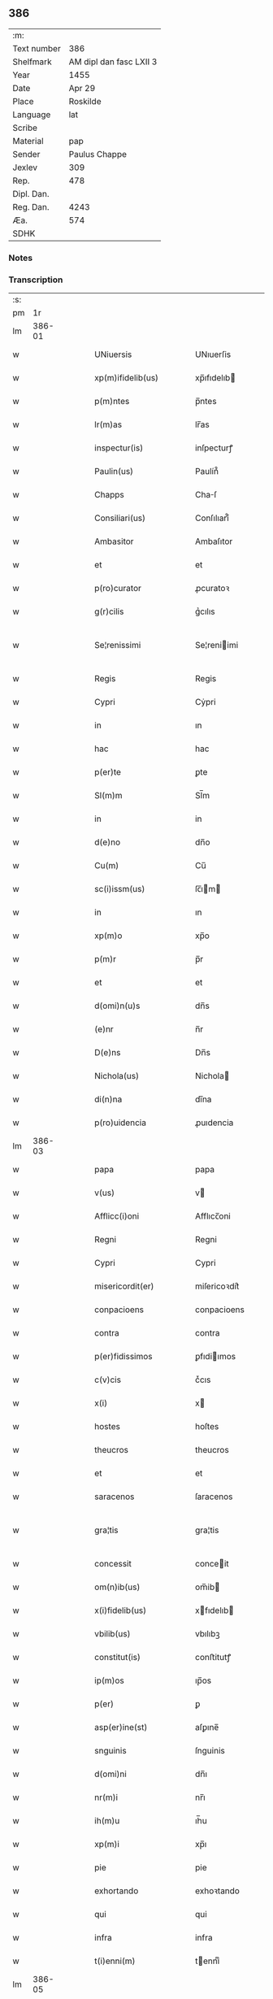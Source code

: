 ** 386
| :m:         |                         |
| Text number |                     386 |
| Shelfmark   | AM dipl dan fasc LXII 3 |
| Year        |                    1455 |
| Date        |                  Apr 29 |
| Place       |                Roskilde |
| Language    |                     lat |
| Scribe      |                         |
| Material    |                     pap |
| Sender      |           Paulus Chappe |
| Jexlev      |                     309 |
| Rep.        |                     478 |
| Dipl. Dan.  |                         |
| Reg. Dan.   |                    4243 |
| Æa.         |                     574 |
| SDHK        |                         |

*** Notes


*** Transcription
| :s: |        |   |   |   |   |                        |                    |   |   |   |   |     |   |   |   |               |
| pm  |     1r |   |   |   |   |                        |                    |   |   |   |   |     |   |   |   |               |
| lm  | 386-01 |   |   |   |   |                        |                    |   |   |   |   |     |   |   |   |               |
| w   |        |   |   |   |   | UNiuersis              | UNıuerſis          |   |   |   |   | lat |   |   |   |        386-01 |
| w   |        |   |   |   |   | xp(m)ifidelib(us)      | xp̅ıfıdelıb        |   |   |   |   | lat |   |   |   |        386-01 |
| w   |        |   |   |   |   | p(m)ntes               | p̅ntes              |   |   |   |   | lat |   |   |   |        386-01 |
| w   |        |   |   |   |   | lr(m)as                | lr̅as               |   |   |   |   | lat |   |   |   |        386-01 |
| w   |        |   |   |   |   | inspectur(is)          | inſpecturꝭ         |   |   |   |   | lat |   |   |   |        386-01 |
| w   |        |   |   |   |   | Paulin(us)             | Paulín᷒             |   |   |   |   | lat |   |   |   |        386-01 |
| w   |        |   |   |   |   | Chapps                 | Chaſ              |   |   |   |   | lat |   |   |   |        386-01 |
| w   |        |   |   |   |   | Consiliari(us)         | Conſılıarí᷒         |   |   |   |   | lat |   |   |   |        386-01 |
| w   |        |   |   |   |   | Ambasitor              | Ambaſıtor          |   |   |   |   | lat |   |   |   |        386-01 |
| w   |        |   |   |   |   | et                     | et                 |   |   |   |   | lat |   |   |   |        386-01 |
| w   |        |   |   |   |   | p(ro)curator           | ꝓcuratoꝛ           |   |   |   |   | lat |   |   |   |        386-01 |
| w   |        |   |   |   |   | g(r)cilis              | gᷣcılıs             |   |   |   |   | lat |   |   |   |        386-01 |
| w   |        |   |   |   |   | Se¦renissimi           | Se¦reniimi        |   |   |   |   | lat |   |   |   | 386-01—386-02 |
| w   |        |   |   |   |   | Regis                  | Regis              |   |   |   |   | lat |   |   |   |        386-02 |
| w   |        |   |   |   |   | Cypri                  | Cẏpri              |   |   |   |   | lat |   |   |   |        386-02 |
| w   |        |   |   |   |   | in                     | ın                 |   |   |   |   | lat |   |   |   |        386-02 |
| w   |        |   |   |   |   | hac                    | hac                |   |   |   |   | lat |   |   |   |        386-02 |
| w   |        |   |   |   |   | p(er)te                | ꝑte                |   |   |   |   | lat |   |   |   |        386-02 |
| w   |        |   |   |   |   | Sl(m)m                 | Sl̅m                |   |   |   |   | lat |   |   |   |        386-02 |
| w   |        |   |   |   |   | in                     | in                 |   |   |   |   | lat |   |   |   |        386-02 |
| w   |        |   |   |   |   | d(e)no                 | dn̅o                |   |   |   |   | lat |   |   |   |        386-02 |
| w   |        |   |   |   |   | Cu(m)                  | Cu̅                 |   |   |   |   | lat |   |   |   |        386-02 |
| w   |        |   |   |   |   | sc(i)issm(us)          | ſc̅ım             |   |   |   |   | lat |   |   |   |        386-02 |
| w   |        |   |   |   |   | in                     | ın                 |   |   |   |   | lat |   |   |   |        386-02 |
| w   |        |   |   |   |   | xp(m)o                 | xp̅o                |   |   |   |   | lat |   |   |   |        386-02 |
| w   |        |   |   |   |   | p(m)r                  | p̅r                 |   |   |   |   | lat |   |   |   |        386-02 |
| w   |        |   |   |   |   | et                     | et                 |   |   |   |   | lat |   |   |   |        386-02 |
| w   |        |   |   |   |   | d(omi)n(u)s            | dn̅s                |   |   |   |   | lat |   |   |   |        386-02 |
| w   |        |   |   |   |   | (e)nr                  | n̅r                 |   |   |   |   | lat |   |   |   |        386-02 |
| w   |        |   |   |   |   | D(e)ns                 | Dn̅s                |   |   |   |   | lat |   |   |   |        386-02 |
| w   |        |   |   |   |   | Nichola(us)            | Nichola           |   |   |   |   | lat |   |   |   |        386-02 |
| w   |        |   |   |   |   | di(n)na                | dı̅na               |   |   |   |   | lat |   |   |   |        386-02 |
| w   |        |   |   |   |   | p(ro)uidencia          | ꝓuıdencia          |   |   |   |   | lat |   |   |   |        386-02 |
| lm  | 386-03 |   |   |   |   |                        |                    |   |   |   |   |     |   |   |   |               |
| w   |        |   |   |   |   | papa                   | papa               |   |   |   |   | lat |   |   |   |        386-03 |
| w   |        |   |   |   |   | v(us)                  | v                 |   |   |   |   | lat |   |   |   |        386-03 |
| w   |        |   |   |   |   | Afflicc(i)oni          | Afflıcc̅oni         |   |   |   |   | lat |   |   |   |        386-03 |
| w   |        |   |   |   |   | Regni                  | Regni              |   |   |   |   | lat |   |   |   |        386-03 |
| w   |        |   |   |   |   | Cypri                  | Cypri              |   |   |   |   | lat |   |   |   |        386-03 |
| w   |        |   |   |   |   | misericordit(er)       | miſericoꝛdit͛       |   |   |   |   | lat |   |   |   |        386-03 |
| w   |        |   |   |   |   | conpacioens            | conpacioens        |   |   |   |   | lat |   |   |   |        386-03 |
| w   |        |   |   |   |   | contra                 | contra             |   |   |   |   | lat |   |   |   |        386-03 |
| w   |        |   |   |   |   | p(er)fidissimos        | ꝑfıdiımos         |   |   |   |   | lat |   |   |   |        386-03 |
| w   |        |   |   |   |   | c(v)cis                | cͮcıs               |   |   |   |   | lat |   |   |   |        386-03 |
| w   |        |   |   |   |   | x(i)                   | x                 |   |   |   |   | lat |   |   |   |        386-03 |
| w   |        |   |   |   |   | hostes                 | hoſtes             |   |   |   |   | lat |   |   |   |        386-03 |
| w   |        |   |   |   |   | theucros               | theucros           |   |   |   |   | lat |   |   |   |        386-03 |
| w   |        |   |   |   |   | et                     | et                 |   |   |   |   | lat |   |   |   |        386-03 |
| w   |        |   |   |   |   | saracenos              | ſaracenos          |   |   |   |   | lat |   |   |   |        386-03 |
| w   |        |   |   |   |   | gra¦tis                | gra¦tis            |   |   |   |   | lat |   |   |   | 386-03—386-04 |
| w   |        |   |   |   |   | concessit              | conceit           |   |   |   |   | lat |   |   |   |        386-04 |
| w   |        |   |   |   |   | om(n)ib(us)            | om̅ib              |   |   |   |   | lat |   |   |   |        386-04 |
| w   |        |   |   |   |   | x(i)fidelib(us)        | xfıdelıb         |   |   |   |   | lat |   |   |   |        386-04 |
| w   |        |   |   |   |   | vbilib(us)             | vbılıbꝫ            |   |   |   |   | lat |   |   |   |        386-04 |
| w   |        |   |   |   |   | constitut(is)          | conﬅitutꝭ          |   |   |   |   | lat |   |   |   |        386-04 |
| w   |        |   |   |   |   | ip(m)os                | ıp̅os               |   |   |   |   | lat |   |   |   |        386-04 |
| w   |        |   |   |   |   | p(er)                  | ꝑ                  |   |   |   |   | lat |   |   |   |        386-04 |
| w   |        |   |   |   |   | asp(er)ine(st)         | aſꝑıne̅             |   |   |   |   | lat |   |   |   |        386-04 |
| w   |        |   |   |   |   | snguinis               | ſnguinis           |   |   |   |   | lat |   |   |   |        386-04 |
| w   |        |   |   |   |   | d(omi)ni               | dn̅ı                |   |   |   |   | lat |   |   |   |        386-04 |
| w   |        |   |   |   |   | nr(m)i                 | nr̅ı                |   |   |   |   | lat |   |   |   |        386-04 |
| w   |        |   |   |   |   | ih(m)u                 | ıh̅u                |   |   |   |   | lat |   |   |   |        386-04 |
| w   |        |   |   |   |   | xp(m)i                 | xp̅ı                |   |   |   |   | lat |   |   |   |        386-04 |
| w   |        |   |   |   |   | pie                    | pie                |   |   |   |   | lat |   |   |   |        386-04 |
| w   |        |   |   |   |   | exhortando             | exhoꝛtando         |   |   |   |   | lat |   |   |   |        386-04 |
| w   |        |   |   |   |   | qui                    | qui                |   |   |   |   | lat |   |   |   |        386-04 |
| w   |        |   |   |   |   | infra                  | infra              |   |   |   |   | lat |   |   |   |        386-04 |
| w   |        |   |   |   |   | t(i)enni(m)            | tenniͫ             |   |   |   |   | lat |   |   |   |        386-04 |
| lm  | 386-05 |   |   |   |   |                        |                    |   |   |   |   |     |   |   |   |               |
| w   |        |   |   |   |   | a                      | a                  |   |   |   |   | lat |   |   |   |        386-05 |
| w   |        |   |   |   |   | p(i)ma                 | pma               |   |   |   |   | lat |   |   |   |        386-05 |
| w   |        |   |   |   |   | die                    | die                |   |   |   |   | lat |   |   |   |        386-05 |
| w   |        |   |   |   |   | Maii                   | Maii               |   |   |   |   | lat |   |   |   |        386-05 |
| w   |        |   |   |   |   | Anni                   | Anni               |   |   |   |   | lat |   |   |   |        386-05 |
| w   |        |   |   |   |   | d(omi)ni               | dn̅ı                |   |   |   |   | lat |   |   |   |        386-05 |
| w   |        |   |   |   |   | Mcccclij               | Mcccclij           |   |   |   |   | lat |   |   |   |        386-05 |
| w   |        |   |   |   |   | jncipie(st)du(m)       | jncipıe̅du̅          |   |   |   |   | lat |   |   |   |        386-05 |
| w   |        |   |   |   |   | p(ro)                  | ꝓ                  |   |   |   |   | lat |   |   |   |        386-05 |
| w   |        |   |   |   |   | defensione             | defenſıone         |   |   |   |   | lat |   |   |   |        386-05 |
| w   |        |   |   |   |   | catho(c)(e)            | cathoͨͤ              |   |   |   |   | lat |   |   |   |        386-05 |
| w   |        |   |   |   |   | fidi(n)                | fidı̅               |   |   |   |   | lat |   |   |   |        386-05 |
| w   |        |   |   |   |   | et                     | et                 |   |   |   |   | lat |   |   |   |        386-05 |
| w   |        |   |   |   |   | r(er)gni               | r͛gni               |   |   |   |   | lat |   |   |   |        386-05 |
| w   |        |   |   |   |   | p(m)dct(i)ide          | p̅d̅ıde             |   |   |   |   | lat |   |   |   |        386-05 |
| w   |        |   |   |   |   | facultatib(us)         | facultatib        |   |   |   |   | lat |   |   |   |        386-05 |
| w   |        |   |   |   |   | suis                   | ſuis               |   |   |   |   | lat |   |   |   |        386-05 |
| w   |        |   |   |   |   | magis                  | magis              |   |   |   |   | lat |   |   |   |        386-05 |
| w   |        |   |   |   |   | vel                    | vel                |   |   |   |   | lat |   |   |   |        386-05 |
| w   |        |   |   |   |   | min(us)                | min               |   |   |   |   | lat |   |   |   |        386-05 |
| lm  | 386-06 |   |   |   |   |                        |                    |   |   |   |   |     |   |   |   |               |
| w   |        |   |   |   |   | p(ro)ut                | ꝓut                |   |   |   |   | lat |   |   |   |        386-06 |
| w   |        |   |   |   |   | ip(m)or(um)            | ıp̅oꝝ               |   |   |   |   | lat |   |   |   |        386-06 |
| w   |        |   |   |   |   | videbi(r)              | vıdebıᷣ             |   |   |   |   | lat |   |   |   |        386-06 |
| w   |        |   |   |   |   | constienciis           | conﬅıenciis        |   |   |   |   | lat |   |   |   |        386-06 |
| w   |        |   |   |   |   | p(ro)curatorib(us)     | ꝓcuratorıb        |   |   |   |   | lat |   |   |   |        386-06 |
| w   |        |   |   |   |   | vel                    | vel                |   |   |   |   | lat |   |   |   |        386-06 |
| w   |        |   |   |   |   | nu(m)ciis              | nu̅ciis             |   |   |   |   | lat |   |   |   |        386-06 |
| w   |        |   |   |   |   | substitu              | ſubſtitu          |   |   |   |   | lat |   |   |   |        386-06 |
| w   |        |   |   |   |   | pie                    | pıe                |   |   |   |   | lat |   |   |   |        386-06 |
| w   |        |   |   |   |   | erogauerint            | erogauerint        |   |   |   |   | lat |   |   |   |        386-06 |
| w   |        |   |   |   |   | vt                     | vt                 |   |   |   |   | lat |   |   |   |        386-06 |
| w   |        |   |   |   |   | confessor(er)s         | confeor͛s          |   |   |   |   | lat |   |   |   |        386-06 |
| w   |        |   |   |   |   | ydonei                 | ydonei             |   |   |   |   | lat |   |   |   |        386-06 |
| w   |        |   |   |   |   | vel                    | vel                |   |   |   |   | lat |   |   |   |        386-06 |
| w   |        |   |   |   |   | secl(m)ar(er)s         | secl̅ar͛s            |   |   |   |   | lat |   |   |   |        386-06 |
| lm  | 386-07 |   |   |   |   |                        |                    |   |   |   |   |     |   |   |   |               |
| w   |        |   |   |   |   | vel                    | vel                |   |   |   |   | lat |   |   |   |        386-07 |
| w   |        |   |   |   |   | regl(m)ar(er)s         | regl̅ar͛s            |   |   |   |   | lat |   |   |   |        386-07 |
| w   |        |   |   |   |   | p(er)                  | ꝑ                  |   |   |   |   | lat |   |   |   |        386-07 |
| w   |        |   |   |   |   | ip(m)os                | ıp̅os               |   |   |   |   | lat |   |   |   |        386-07 |
| w   |        |   |   |   |   | eligendi               | elıgendi           |   |   |   |   | lat |   |   |   |        386-07 |
| w   |        |   |   |   |   | confessionib(us)       | confeıonib       |   |   |   |   | lat |   |   |   |        386-07 |
| w   |        |   |   |   |   | eor(um)                | eoꝝ                |   |   |   |   | lat |   |   |   |        386-07 |
| w   |        |   |   |   |   | audiis                 | audıis             |   |   |   |   | lat |   |   |   |        386-07 |
| w   |        |   |   |   |   | p(ro)                  | ꝓ                  |   |   |   |   | lat |   |   |   |        386-07 |
| w   |        |   |   |   |   | co(m)missis            | co̅miis            |   |   |   |   | lat |   |   |   |        386-07 |
| w   |        |   |   |   |   | e                     | e                 |   |   |   |   | lat |   |   |   |        386-07 |
| w   |        |   |   |   |   | sedi                   | sedi               |   |   |   |   | lat |   |   |   |        386-07 |
| w   |        |   |   |   |   | apl(m)ice              | apl̅ıce             |   |   |   |   | lat |   |   |   |        386-07 |
| w   |        |   |   |   |   | r(er)ẜuat(is)          | r͛ẜuatꝭ             |   |   |   |   | lat |   |   |   |        386-07 |
| w   |        |   |   |   |   | excessib(us)           | exceıb           |   |   |   |   | lat |   |   |   |        386-07 |
| w   |        |   |   |   |   | c(i)minib(us)          | cminib           |   |   |   |   | lat |   |   |   |        386-07 |
| w   |        |   |   |   |   | atq(ue)                | atqꝫ               |   |   |   |   | lat |   |   |   |        386-07 |
| w   |        |   |   |   |   | delictis               | delictis           |   |   |   |   | lat |   |   |   |        386-07 |
| lm  | 386-08 |   |   |   |   |                        |                    |   |   |   |   |     |   |   |   |               |
| w   |        |   |   |   |   | qua(m)tucu(m)q(ue)     | qua̅tucu̅qꝫ          |   |   |   |   | lat |   |   |   |        386-08 |
| w   |        |   |   |   |   | grau&inodots;b(us)     | grau&inodots;b    |   |   |   |   | lat |   |   |   |        386-08 |
| w   |        |   |   |   |   | p(ro)                  | ꝓ                  |   |   |   |   | lat |   |   |   |        386-08 |
| w   |        |   |   |   |   | vna                    | vna                |   |   |   |   | lat |   |   |   |        386-08 |
| w   |        |   |   |   |   | vice                   | vice               |   |   |   |   | lat |   |   |   |        386-08 |
| w   |        |   |   |   |   | tantu(m)               | tantu̅              |   |   |   |   | lat |   |   |   |        386-08 |
| w   |        |   |   |   |   | deb&indot;ta(m)        | deb&indot;ta̅       |   |   |   |   | lat |   |   |   |        386-08 |
| w   |        |   |   |   |   | absoluc(i)oem          | abſoluc̅oe         |   |   |   |   | lat |   |   |   |        386-08 |
| w   |        |   |   |   |   | i(n)pedire             | ı̅pedire            |   |   |   |   | lat |   |   |   |        386-08 |
| w   |        |   |   |   |   | et                     | et                 |   |   |   |   | lat |   |   |   |        386-08 |
| w   |        |   |   |   |   | pima(et)               | pımaꝫ              |   |   |   |   | lat |   |   |   |        386-08 |
| w   |        |   |   |   |   | salutar(er)(et)        | ſalutar͛ꝫ           |   |   |   |   | lat |   |   |   |        386-08 |
| w   |        |   |   |   |   | ini(n)unge&re;         | inı̅unge&re;        |   |   |   |   | lat |   |   |   |        386-08 |
| w   |        |   |   |   |   | necno(m)               | necno̅              |   |   |   |   | lat |   |   |   |        386-08 |
| w   |        |   |   |   |   | si                     | ſı                 |   |   |   |   | lat |   |   |   |        386-08 |
| w   |        |   |   |   |   | id                     | id                 |   |   |   |   | lat |   |   |   |        386-08 |
| w   |        |   |   |   |   | hu(m)ilit(er)          | hu̅ılıt͛             |   |   |   |   | lat |   |   |   |        386-08 |
| w   |        |   |   |   |   | pecieri(n)t            | pecierı̅t           |   |   |   |   | lat |   |   |   |        386-08 |
| lm  | 386-09 |   |   |   |   |                        |                    |   |   |   |   |     |   |   |   |               |
| w   |        |   |   |   |   | ipsos                  | ıpſos              |   |   |   |   | lat |   |   |   |        386-09 |
| w   |        |   |   |   |   | a quibuscu(m)q(ue)     | a quibuſcu̅qꝫ       |   |   |   |   | lat |   |   |   |        386-09 |
| w   |        |   |   |   |   | exco(m)icacionu(m)     | exco̅ıcacıonu̅       |   |   |   |   | lat |   |   |   |        386-09 |
| w   |        |   |   |   |   | suppensionu(m)         | ſuenſıonu̅         |   |   |   |   | lat |   |   |   |        386-09 |
| w   |        |   |   |   |   | et                     | et                 |   |   |   |   | lat |   |   |   |        386-09 |
| w   |        |   |   |   |   | int(er)dicti           | int͛dicti           |   |   |   |   | lat |   |   |   |        386-09 |
| w   |        |   |   |   |   | aliisq(ue)             | aliiſqꝫ            |   |   |   |   | lat |   |   |   |        386-09 |
| w   |        |   |   |   |   | sentenciis             | ſentenciis         |   |   |   |   | lat |   |   |   |        386-09 |
| w   |        |   |   |   |   | censur(is)             | cenſurꝭ            |   |   |   |   | lat |   |   |   |        386-09 |
| w   |        |   |   |   |   | (et)                   | ⁊                  |   |   |   |   | lat |   |   |   |        386-09 |
| w   |        |   |   |   |   | peni                   | penı               |   |   |   |   | lat |   |   |   |        386-09 |
| w   |        |   |   |   |   | ecc(i)iasticis         | ecc̅ıaﬅıcis         |   |   |   |   | lat |   |   |   |        386-09 |
| w   |        |   |   |   |   | a                      | a                  |   |   |   |   | lat |   |   |   |        386-09 |
| w   |        |   |   |   |   | iur(er)                | ıur͛                |   |   |   |   | lat |   |   |   |        386-09 |
| w   |        |   |   |   |   | vel                    | vel                |   |   |   |   | lat |   |   |   |        386-09 |
| w   |        |   |   |   |   | ab                     | ab                 |   |   |   |   | lat |   |   |   |        386-09 |
| w   |        |   |   |   |   | homi(sericordi)e       | homi̅e              |   |   |   |   | lat |   |   |   |        386-09 |
| lm  | 386-10 |   |   |   |   |                        |                    |   |   |   |   |     |   |   |   |               |
| w   |        |   |   |   |   | p(ro)mulgatis          | ꝓmǔlgatis          |   |   |   |   | lat |   |   |   |        386-10 |
| w   |        |   |   |   |   | quibus                 | quibuſ             |   |   |   |   | lat |   |   |   |        386-10 |
| w   |        |   |   |   |   | forsan                 | foꝛſa             |   |   |   |   | lat |   |   |   |        386-10 |
| w   |        |   |   |   |   | innodati               | innodati           |   |   |   |   | lat |   |   |   |        386-10 |
| w   |        |   |   |   |   | existu(m)t             | exiﬅu̅t             |   |   |   |   | lat |   |   |   |        386-10 |
| w   |        |   |   |   |   | absoluer(er)           | abſoluer͛           |   |   |   |   | lat |   |   |   |        386-10 |
| w   |        |   |   |   |   | iniu(m)cta             | iniu̅cta            |   |   |   |   | lat |   |   |   |        386-10 |
| w   |        |   |   |   |   | p(ro)                  | ꝓ                  |   |   |   |   | lat |   |   |   |        386-10 |
| w   |        |   |   |   |   | modo                   | modo               |   |   |   |   | lat |   |   |   |        386-10 |
| w   |        |   |   |   |   | culpe                  | culpe              |   |   |   |   | lat |   |   |   |        386-10 |
| w   |        |   |   |   |   | pu(m)ia                | pu̅ia               |   |   |   |   | lat |   |   |   |        386-10 |
| w   |        |   |   |   |   | salutar(i)             | ſalutar           |   |   |   |   | lat |   |   |   |        386-10 |
| w   |        |   |   |   |   | vel                    | vel                |   |   |   |   | lat |   |   |   |        386-10 |
| w   |        |   |   |   |   | aliis                  | aliis              |   |   |   |   | lat |   |   |   |        386-10 |
| w   |        |   |   |   |   | q(m)                   | q̅                  |   |   |   |   | lat |   |   |   |        386-10 |
| w   |        |   |   |   |   | de                     | de                 |   |   |   |   | lat |   |   |   |        386-10 |
| w   |        |   |   |   |   | iur(er)                | iur͛                |   |   |   |   | lat |   |   |   |        386-10 |
| w   |        |   |   |   |   | fuerint                | fuerint            |   |   |   |   | lat |   |   |   |        386-10 |
| lm  | 386-11 |   |   |   |   |                        |                    |   |   |   |   |     |   |   |   |               |
| w   |        |   |   |   |   | i(n)iu(m)genda         | ı̅iu̅genda           |   |   |   |   | lat |   |   |   |        386-11 |
| w   |        |   |   |   |   | ac                     | ac                 |   |   |   |   | lat |   |   |   |        386-11 |
| w   |        |   |   |   |   | eis                    | eis                |   |   |   |   | lat |   |   |   |        386-11 |
| w   |        |   |   |   |   | vere                   | vere               |   |   |   |   | lat |   |   |   |        386-11 |
| w   |        |   |   |   |   | penite(st)tib(us)      | penite̅tıb         |   |   |   |   | lat |   |   |   |        386-11 |
| w   |        |   |   |   |   | et                     | et                 |   |   |   |   | lat |   |   |   |        386-11 |
| w   |        |   |   |   |   | confessis              | confeis           |   |   |   |   | lat |   |   |   |        386-11 |
| w   |        |   |   |   |   | vel                    | vel                |   |   |   |   | lat |   |   |   |        386-11 |
| w   |        |   |   |   |   | si                     | ſı                 |   |   |   |   | lat |   |   |   |        386-11 |
| w   |        |   |   |   |   | forsan                 | foꝛſan             |   |   |   |   | lat |   |   |   |        386-11 |
| w   |        |   |   |   |   | pp(er)                 | ̲                  |   |   |   |   | lat |   |   |   |        386-11 |
| w   |        |   |   |   |   | amiissione(st)         | amiııone̅          |   |   |   |   | lat |   |   |   |        386-11 |
| w   |        |   |   |   |   | loquele                | loquele            |   |   |   |   | lat |   |   |   |        386-11 |
| w   |        |   |   |   |   | confier(i)             | confıer           |   |   |   |   | lat |   |   |   |        386-11 |
| w   |        |   |   |   |   | no(m)                  | no̅                 |   |   |   |   | lat |   |   |   |        386-11 |
| w   |        |   |   |   |   | poterint               | poterint           |   |   |   |   | lat |   |   |   |        386-11 |
| w   |        |   |   |   |   | !siugna¡               | !ſıǔgna¡           |   |   |   |   | lat |   |   |   |        386-11 |
| w   |        |   |   |   |   | co(m)t(i)cio¦nis       | co̅tcio¦nıs        |   |   |   |   | lat |   |   |   | 386-11—386-12 |
| w   |        |   |   |   |   | o(e)ndendo             | on̅dendo            |   |   |   |   | lat |   |   |   |        386-12 |
| w   |        |   |   |   |   | plenissima(m)          | pleniıma̅          |   |   |   |   | lat |   |   |   |        386-12 |
| w   |        |   |   |   |   | om(m)j                 | om̅ȷ                |   |   |   |   | lat |   |   |   |        386-12 |
| w   |        |   |   |   |   | pc(i)tor(um)           | pc̅toꝝ              |   |   |   |   | lat |   |   |   |        386-12 |
| w   |        |   |   |   |   | suor(um)               | ſuoꝝ               |   |   |   |   | lat |   |   |   |        386-12 |
| w   |        |   |   |   |   | de                     | de                 |   |   |   |   | lat |   |   |   |        386-12 |
| w   |        |   |   |   |   | quib(us)               | quib              |   |   |   |   | lat |   |   |   |        386-12 |
| w   |        |   |   |   |   | ore                    | ore                |   |   |   |   | lat |   |   |   |        386-12 |
| w   |        |   |   |   |   | confessi               | confei            |   |   |   |   | lat |   |   |   |        386-12 |
| w   |        |   |   |   |   | et                     | et                 |   |   |   |   | lat |   |   |   |        386-12 |
| w   |        |   |   |   |   | corde                  | coꝛde              |   |   |   |   | lat |   |   |   |        386-12 |
| w   |        |   |   |   |   | co(m)triti             | co̅triti            |   |   |   |   | lat |   |   |   |        386-12 |
| w   |        |   |   |   |   | fuerint                | fuerint            |   |   |   |   | lat |   |   |   |        386-12 |
| w   |        |   |   |   |   | indulgencia(m)         | indulgencıa̅        |   |   |   |   | lat |   |   |   |        386-12 |
| w   |        |   |   |   |   | at                     | at                 |   |   |   |   | lat |   |   |   |        386-12 |
| w   |        |   |   |   |   | plenaria(m)            | plenaria̅           |   |   |   |   | lat |   |   |   |        386-12 |
| w   |        |   |   |   |   | r(er)¦missine(st)      | r͛¦miıne̅           |   |   |   |   | lat |   |   |   | 386-12—386-13 |
| w   |        |   |   |   |   | semel                  | ſemel              |   |   |   |   | lat |   |   |   |        386-13 |
| w   |        |   |   |   |   | in                     | in                 |   |   |   |   | lat |   |   |   |        386-13 |
| w   |        |   |   |   |   | vita                   | vita               |   |   |   |   | lat |   |   |   |        386-13 |
| w   |        |   |   |   |   | et                     | et                 |   |   |   |   | lat |   |   |   |        386-13 |
| w   |        |   |   |   |   | semel                  | ſemel              |   |   |   |   | lat |   |   |   |        386-13 |
| w   |        |   |   |   |   | in                     | in                 |   |   |   |   | lat |   |   |   |        386-13 |
| w   |        |   |   |   |   | mortis                 | moꝛtis             |   |   |   |   | lat |   |   |   |        386-13 |
| w   |        |   |   |   |   | artil(m)o              | artıl̅o             |   |   |   |   | lat |   |   |   |        386-13 |
| w   |        |   |   |   |   | nr(m)inodot;s          | nr̅inodot;s         |   |   |   |   | lat |   |   |   |        386-13 |
| w   |        |   |   |   |   | au(c)to(ra)te          | auͨtoᷓte             |   |   |   |   | lat |   |   |   |        386-13 |
| w   |        |   |   |   |   | apl(m)ica              | apl̅ıca             |   |   |   |   | lat |   |   |   |        386-13 |
| w   |        |   |   |   |   | conceder(er)           | conceder͛           |   |   |   |   | lat |   |   |   |        386-13 |
| w   |        |   |   |   |   | valeant                | valeant            |   |   |   |   | lat |   |   |   |        386-13 |
| w   |        |   |   |   |   | sit&slongflig;ct(i)one | ſit&slongflig;̅one |   |   |   |   | lat |   |   |   |        386-13 |
| w   |        |   |   |   |   | p(ro)                  | ꝓ                  |   |   |   |   | lat |   |   |   |        386-13 |
| w   |        |   |   |   |   | eos                    | eos                |   |   |   |   | lat |   |   |   |        386-13 |
| w   |        |   |   |   |   | facta                  | facta              |   |   |   |   | lat |   |   |   |        386-13 |
| w   |        |   |   |   |   | si                     | ſı                 |   |   |   |   | lat |   |   |   |        386-13 |
| w   |        |   |   |   |   | sup(er)¦uixerint       | suꝑ¦ǔixerint       |   |   |   |   | lat |   |   |   | 386-13—386-14 |
| w   |        |   |   |   |   | aut                    | aut                |   |   |   |   | lat |   |   |   |        386-14 |
| w   |        |   |   |   |   | p(er)                  | ꝑ                  |   |   |   |   | lat |   |   |   |        386-14 |
| w   |        |   |   |   |   | eor(um)                | eoꝝ                |   |   |   |   | lat |   |   |   |        386-14 |
| w   |        |   |   |   |   | her(e)rdes             | herdes            |   |   |   |   | lat |   |   |   |        386-14 |
| w   |        |   |   |   |   | &slongi                | &slongı            |   |   |   |   | lat |   |   |   |        386-14 |
| w   |        |   |   |   |   | tu(m)c                 | tu̅c                |   |   |   |   | lat |   |   |   |        386-14 |
| w   |        |   |   |   |   | tra(m)sierint          | tra̅ſıerint         |   |   |   |   | lat |   |   |   |        386-14 |
| w   |        |   |   |   |   | Sic                    | Sic                |   |   |   |   | lat |   |   |   |        386-14 |
| w   |        |   |   |   |   | t(e)n                  | t̅                 |   |   |   |   | lat |   |   |   |        386-14 |
| w   |        |   |   |   |   | q(ue)                  | qꝫ                 |   |   |   |   | lat |   |   |   |        386-14 |
| w   |        |   |   |   |   | post                   | poﬅ                |   |   |   |   | lat |   |   |   |        386-14 |
| w   |        |   |   |   |   | indultu(m)             | indultu̅            |   |   |   |   | lat |   |   |   |        386-14 |
| w   |        |   |   |   |   | co(m)cessu(m)          | co̅ceu̅             |   |   |   |   | lat |   |   |   |        386-14 |
| w   |        |   |   |   |   | p(er)                  | ꝑ                  |   |   |   |   | lat |   |   |   |        386-14 |
| w   |        |   |   |   |   | vnu(m)                 | vnu̅                |   |   |   |   | lat |   |   |   |        386-14 |
| w   |        |   |   |   |   | a(m)nu(m)              | a̅nu̅                |   |   |   |   | lat |   |   |   |        386-14 |
| w   |        |   |   |   |   | singu(e)l              | ſingul̅             |   |   |   |   | lat |   |   |   |        386-14 |
| w   |        |   |   |   |   | sextis                 | ſextis             |   |   |   |   | lat |   |   |   |        386-14 |
| w   |        |   |   |   |   | feriis                 | feriis             |   |   |   |   | lat |   |   |   |        386-14 |
| w   |        |   |   |   |   | v(e)l                  | vl̅                 |   |   |   |   | lat |   |   |   |        386-14 |
| lm  | 386-15 |   |   |   |   |                        |                    |   |   |   |   |     |   |   |   |               |
| w   |        |   |   |   |   | quada(m)               | quada̅              |   |   |   |   | lat |   |   |   |        386-15 |
| w   |        |   |   |   |   | alia                   | alia               |   |   |   |   | lat |   |   |   |        386-15 |
| w   |        |   |   |   |   | die                    | die                |   |   |   |   | lat |   |   |   |        386-15 |
| w   |        |   |   |   |   | ieiune(st)t            | ieiune̅t            |   |   |   |   | lat |   |   |   |        386-15 |
| w   |        |   |   |   |   | legittimo              | legıttimo          |   |   |   |   | lat |   |   |   |        386-15 |
| w   |        |   |   |   |   | impedime(st)nto        | impedıme̅nto        |   |   |   |   | lat |   |   |   |        386-15 |
| w   |        |   |   |   |   | eccl(es)e              | eccl̅e              |   |   |   |   | lat |   |   |   |        386-15 |
| w   |        |   |   |   |   | p(m)cepto              | p̅cepto             |   |   |   |   | lat |   |   |   |        386-15 |
| w   |        |   |   |   |   | regulari               | regulari           |   |   |   |   | lat |   |   |   |        386-15 |
| w   |        |   |   |   |   | obẜuancia              | obẜǔancia          |   |   |   |   | lat |   |   |   |        386-15 |
| w   |        |   |   |   |   | pu(m)ia                | pu̅ia               |   |   |   |   | lat |   |   |   |        386-15 |
| w   |        |   |   |   |   | iniu(m)ta              | iniu̅ta             |   |   |   |   | lat |   |   |   |        386-15 |
| w   |        |   |   |   |   | voto                   | voto               |   |   |   |   | lat |   |   |   |        386-15 |
| w   |        |   |   |   |   | vel                    | vel                |   |   |   |   | lat |   |   |   |        386-15 |
| w   |        |   |   |   |   | aliis                  | aliis              |   |   |   |   | lat |   |   |   |        386-15 |
| w   |        |   |   |   |   | no(m)                  | no̅                 |   |   |   |   | lat |   |   |   |        386-15 |
| w   |        |   |   |   |   | ob¦statib(us)          | ob¦ﬅatıb᷒           |   |   |   |   | lat |   |   |   | 386-15—386-16 |
| w   |        |   |   |   |   | Et                     | Et                 |   |   |   |   | lat |   |   |   |        386-16 |
| w   |        |   |   |   |   | i&nodot;p(m)is         | i&nodot;p̅ıs        |   |   |   |   | lat |   |   |   |        386-16 |
| w   |        |   |   |   |   | impeditis              | impeditıs          |   |   |   |   | lat |   |   |   |        386-16 |
| w   |        |   |   |   |   | in                     | in                 |   |   |   |   | lat |   |   |   |        386-16 |
| w   |        |   |   |   |   | dct(i)o                | d̅o                |   |   |   |   | lat |   |   |   |        386-16 |
| w   |        |   |   |   |   | a(n)no                 | a̅no                |   |   |   |   | lat |   |   |   |        386-16 |
| w   |        |   |   |   |   | vel                    | vel                |   |   |   |   | lat |   |   |   |        386-16 |
| w   |        |   |   |   |   | ei(us)                 | ei᷒                 |   |   |   |   | lat |   |   |   |        386-16 |
| w   |        |   |   |   |   | p(er)te                | ꝑte                |   |   |   |   | lat |   |   |   |        386-16 |
| w   |        |   |   |   |   | a(n)no                 | a̅no                |   |   |   |   | lat |   |   |   |        386-16 |
| w   |        |   |   |   |   | seque(st)ti            | ſeque̅ti            |   |   |   |   | lat |   |   |   |        386-16 |
| w   |        |   |   |   |   | vel                    | vel                |   |   |   |   | lat |   |   |   |        386-16 |
| w   |        |   |   |   |   | ali(us)                | alı               |   |   |   |   | lat |   |   |   |        386-16 |
| w   |        |   |   |   |   | qu(m)a                 | qu̅a                |   |   |   |   | lat |   |   |   |        386-16 |
| w   |        |   |   |   |   | p(i)mu(m)              | pmu̅               |   |   |   |   | lat |   |   |   |        386-16 |
| w   |        |   |   |   |   | poterint               | poterint           |   |   |   |   | lat |   |   |   |        386-16 |
| w   |        |   |   |   |   | ieiunabu(m)t           | ieıǔnabu̅t          |   |   |   |   | lat |   |   |   |        386-16 |
| p   |        |   |   |   |   | /                      | /                  |   |   |   |   | lat |   |   |   |        386-16 |
| w   |        |   |   |   |   | et                     | et                 |   |   |   |   | lat |   |   |   |        386-16 |
| w   |        |   |   |   |   | si                     | ſı                 |   |   |   |   | lat |   |   |   |        386-16 |
| w   |        |   |   |   |   | in                     | in                 |   |   |   |   | lat |   |   |   |        386-16 |
| w   |        |   |   |   |   | aliq(o)                | alıqͦ               |   |   |   |   | lat |   |   |   |        386-16 |
| lm  | 386-17 |   |   |   |   |                        |                    |   |   |   |   |     |   |   |   |               |
| w   |        |   |   |   |   | annor(um)              | annoꝝ              |   |   |   |   | lat |   |   |   |        386-17 |
| w   |        |   |   |   |   | vel                    | vel                |   |   |   |   | lat |   |   |   |        386-17 |
| w   |        |   |   |   |   | eor(um)                | eoꝝ                |   |   |   |   | lat |   |   |   |        386-17 |
| w   |        |   |   |   |   | p(er)te                | ꝑte                |   |   |   |   | lat |   |   |   |        386-17 |
| w   |        |   |   |   |   | dct(i)m                | d̅m                |   |   |   |   | lat |   |   |   |        386-17 |
| w   |        |   |   |   |   | ieiuni(m)              | ieiuniͫ             |   |   |   |   | lat |   |   |   |        386-17 |
| w   |        |   |   |   |   | co(m)mode              | co̅mode             |   |   |   |   | lat |   |   |   |        386-17 |
| w   |        |   |   |   |   | adimplere              | adimplere          |   |   |   |   | lat |   |   |   |        386-17 |
| w   |        |   |   |   |   | nequ(i)uerint          | nequuerint        |   |   |   |   | lat |   |   |   |        386-17 |
| w   |        |   |   |   |   | confessor              | confeoꝛ           |   |   |   |   | lat |   |   |   |        386-17 |
| w   |        |   |   |   |   | ad                     | ad                 |   |   |   |   | lat |   |   |   |        386-17 |
| w   |        |   |   |   |   | id                     | id                 |   |   |   |   | lat |   |   |   |        386-17 |
| w   |        |   |   |   |   | elct(i)us              | el̅us              |   |   |   |   | lat |   |   |   |        386-17 |
| w   |        |   |   |   |   | in                     | in                 |   |   |   |   | lat |   |   |   |        386-17 |
| w   |        |   |   |   |   | alia                   | alia               |   |   |   |   | lat |   |   |   |        386-17 |
| w   |        |   |   |   |   | co(m)mutar(er)         | co̅mutar͛            |   |   |   |   | lat |   |   |   |        386-17 |
| w   |        |   |   |   |   | poterit                | poterit            |   |   |   |   | lat |   |   |   |        386-17 |
| lm  | 386-18 |   |   |   |   |                        |                    |   |   |   |   |     |   |   |   |               |
| w   |        |   |   |   |   | caritatis              | caritatis          |   |   |   |   | lat |   |   |   |        386-18 |
| w   |        |   |   |   |   | op(er)a                | oꝑa                |   |   |   |   | lat |   |   |   |        386-18 |
| w   |        |   |   |   |   | que                    | que                |   |   |   |   | lat |   |   |   |        386-18 |
| w   |        |   |   |   |   | ip(m)i                 | ıp̅ı                |   |   |   |   | lat |   |   |   |        386-18 |
| w   |        |   |   |   |   | facer(er)              | facer͛              |   |   |   |   | lat |   |   |   |        386-18 |
| w   |        |   |   |   |   | ecia(m)                | ecıa̅               |   |   |   |   | lat |   |   |   |        386-18 |
| w   |        |   |   |   |   | teneant(r)             | teneantᷣ            |   |   |   |   | lat |   |   |   |        386-18 |
| w   |        |   |   |   |   | Du(m)mo(o)             | Du̅moͦ               |   |   |   |   | lat |   |   |   |        386-18 |
| w   |        |   |   |   |   | t(e)n                  | t̅                 |   |   |   |   | lat |   |   |   |        386-18 |
| w   |        |   |   |   |   | ex                     | ex                 |   |   |   |   | lat |   |   |   |        386-18 |
| w   |        |   |   |   |   | confide(st)cia         | confıde̅cia         |   |   |   |   | lat |   |   |   |        386-18 |
| w   |        |   |   |   |   | remissio(m)is          | remiıo̅ıs          |   |   |   |   | lat |   |   |   |        386-18 |
| w   |        |   |   |   |   | h(us)mo(m)i            | hmo̅ı              |   |   |   |   | lat |   |   |   |        386-18 |
| w   |        |   |   |   |   | quod                   | quod               |   |   |   |   | lat |   |   |   |        386-18 |
| w   |        |   |   |   |   | ab&slongit             | ab&slongıt         |   |   |   |   | lat |   |   |   |        386-18 |
| w   |        |   |   |   |   | p(c)care               | pͨcare              |   |   |   |   | lat |   |   |   |        386-18 |
| w   |        |   |   |   |   | no(m)                  | no̅                 |   |   |   |   | lat |   |   |   |        386-18 |
| w   |        |   |   |   |   | p(er)su(m)ant          | p̲ſu̅ant             |   |   |   |   | lat |   |   |   |        386-18 |
| lm  | 386-19 |   |   |   |   |                        |                    |   |   |   |   |     |   |   |   |               |
| w   |        |   |   |   |   | Alioq(i)n              | Alıoqn            |   |   |   |   | lat |   |   |   |        386-19 |
| w   |        |   |   |   |   | dicta                  | dıa               |   |   |   |   | lat |   |   |   |        386-19 |
| w   |        |   |   |   |   | co(m)cessio            | co̅ceıo            |   |   |   |   | lat |   |   |   |        386-19 |
| w   |        |   |   |   |   | quo                    | quo                |   |   |   |   | lat |   |   |   |        386-19 |
| w   |        |   |   |   |   | ad                     | ad                 |   |   |   |   | lat |   |   |   |        386-19 |
| w   |        |   |   |   |   | plenaria(m)            | plenaria̅           |   |   |   |   | lat |   |   |   |        386-19 |
| w   |        |   |   |   |   | r(er)missione(st)      | r͛miıone̅           |   |   |   |   | lat |   |   |   |        386-19 |
| w   |        |   |   |   |   | in                     | in                 |   |   |   |   | lat |   |   |   |        386-19 |
| w   |        |   |   |   |   | mortus                 | mortus             |   |   |   |   | lat |   |   |   |        386-19 |
| w   |        |   |   |   |   | articl(m)o             | aꝛtıcl̅o            |   |   |   |   | lat |   |   |   |        386-19 |
| w   |        |   |   |   |   | et                     | et                 |   |   |   |   | lat |   |   |   |        386-19 |
| w   |        |   |   |   |   | r(er)missio            | r͛miıo             |   |   |   |   | lat |   |   |   |        386-19 |
| w   |        |   |   |   |   | quo                    | quo                |   |   |   |   | lat |   |   |   |        386-19 |
| w   |        |   |   |   |   | ad                     | ad                 |   |   |   |   | lat |   |   |   |        386-19 |
| w   |        |   |   |   |   | pct(i)a                | p̅a                |   |   |   |   | lat |   |   |   |        386-19 |
| w   |        |   |   |   |   | ex                     | ex                 |   |   |   |   | lat |   |   |   |        386-19 |
| w   |        |   |   |   |   | confide(st)cia         | confıde̅cia         |   |   |   |   | lat |   |   |   |        386-19 |
| w   |        |   |   |   |   | vt                     | vt                 |   |   |   |   | lat |   |   |   |        386-19 |
| w   |        |   |   |   |   | p(m)m(t)¦titur         | p̅mͭ¦titur           |   |   |   |   | lat |   |   |   | 386-19—386-20 |
| w   |        |   |   |   |   | co(m)missa             | co̅mia             |   |   |   |   | lat |   |   |   |        386-20 |
| w   |        |   |   |   |   | nulli(us)              | nullı             |   |   |   |   | lat |   |   |   |        386-20 |
| w   |        |   |   |   |   | sint                   | sınt               |   |   |   |   | lat |   |   |   |        386-20 |
| w   |        |   |   |   |   | robo&rcurl;            | robo&rcurl;        |   |   |   |   | lat |   |   |   |        386-20 |
| w   |        |   |   |   |   | vel                    | vel                |   |   |   |   | lat |   |   |   |        386-20 |
| w   |        |   |   |   |   | momenti                | momenti            |   |   |   |   | lat |   |   |   |        386-20 |
| w   |        |   |   |   |   | Et                     | Et                 |   |   |   |   | lat |   |   |   |        386-20 |
| w   |        |   |   |   |   | q(ue)                  | qꝫ                 |   |   |   |   | lat |   |   |   |        386-20 |
| w   |        |   |   |   |   | deuota                 | deuota             |   |   |   |   | lat |   |   |   |        386-20 |
| w   |        |   |   |   |   | soror(er)              | ſoror͛              |   |   |   |   | lat |   |   |   |        386-20 |
| w   |        |   |   |   |   | margareta              | margareta          |   |   |   |   | lat |   |   |   |        386-20 |
| w   |        |   |   |   |   | rwdzdoth(m)r           | rwdzdoth̅r          |   |   |   |   | lat |   |   |   |        386-20 |
| w   |        |   |   |   |   | abbatiss               | abbati            |   |   |   |   | lat |   |   |   |        386-20 |
| w   |        |   |   |   |   | cu(m)                  | cu̅                 |   |   |   |   | lat |   |   |   |        386-20 |
| w   |        |   |   |   |   | om(n)ibu(us)           | om̅ibu᷒              |   |   |   |   | lat |   |   |   |        386-20 |
| w   |        |   |   |   |   | deuotis                | deuotis            |   |   |   |   | lat |   |   |   |        386-20 |
| lm  | 386-21 |   |   |   |   |                        |                    |   |   |   |   |     |   |   |   |               |
| w   |        |   |   |   |   | sororib(us)            | ſororib           |   |   |   |   | lat |   |   |   |        386-21 |
| w   |        |   |   |   |   | suis                   | ſuis               |   |   |   |   | lat |   |   |   |        386-21 |
| w   |        |   |   |   |   | in                     | in                 |   |   |   |   | lat |   |   |   |        386-21 |
| w   |        |   |   |   |   | co(m)nuentu            | co̅nuentu           |   |   |   |   | lat |   |   |   |        386-21 |
| w   |        |   |   |   |   | st(i)e                 | ﬅ̅e                 |   |   |   |   | lat |   |   |   |        386-21 |
| w   |        |   |   |   |   | clare                  | clare              |   |   |   |   | lat |   |   |   |        386-21 |
| w   |        |   |   |   |   | iam                    | ıam                |   |   |   |   | lat |   |   |   |        386-21 |
| w   |        |   |   |   |   | existentib(us)         | exiﬅentıb         |   |   |   |   | lat |   |   |   |        386-21 |
| w   |        |   |   |   |   | Juxta                  | Juxta              |   |   |   |   | lat |   |   |   |        386-21 |
| w   |        |   |   |   |   | dictu(m)indulgtu(m)    | diu̅indulgtu̅       |   |   |   |   | lat |   |   |   |        386-21 |
| w   |        |   |   |   |   | de                     | de                 |   |   |   |   | lat |   |   |   |        386-21 |
| w   |        |   |   |   |   | facultatib(us)         | facultatıb        |   |   |   |   | lat |   |   |   |        386-21 |
| w   |        |   |   |   |   | suis                   | ſuis               |   |   |   |   | lat |   |   |   |        386-21 |
| w   |        |   |   |   |   | pie                    | pie                |   |   |   |   | lat |   |   |   |        386-21 |
| w   |        |   |   |   |   | erogaueru(m)t          | erogaueru̅t         |   |   |   |   | lat |   |   |   |        386-21 |
| w   |        |   |   |   |   | me¦rito                | me¦rito            |   |   |   |   | lat |   |   |   | 386-21—386-22 |
| w   |        |   |   |   |   | hui(us)mo(m)i          | huimo̅ı            |   |   |   |   | lat |   |   |   |        386-22 |
| w   |        |   |   |   |   | indulgenciis           | indulgencíís       |   |   |   |   | lat |   |   |   |        386-22 |
| w   |        |   |   |   |   | guder(er)              | guder͛              |   |   |   |   | lat |   |   |   |        386-22 |
| w   |        |   |   |   |   | debent                 | debent             |   |   |   |   | lat |   |   |   |        386-22 |
| w   |        |   |   |   |   | Jn                     | Jn                 |   |   |   |   | lat |   |   |   |        386-22 |
| w   |        |   |   |   |   | veritatis              | verıtatis          |   |   |   |   | lat |   |   |   |        386-22 |
| w   |        |   |   |   |   | testi(n)oni(m)         | teﬅi̅oniͫ            |   |   |   |   | lat |   |   |   |        386-22 |
| w   |        |   |   |   |   | sigillu(m)             | ſıgıllu̅            |   |   |   |   | lat |   |   |   |        386-22 |
| w   |        |   |   |   |   | ad                     | ad                 |   |   |   |   | lat |   |   |   |        386-22 |
| w   |        |   |   |   |   | hoc                    | hoc                |   |   |   |   | lat |   |   |   |        386-22 |
| w   |        |   |   |   |   | orinatu(m)             | oꝛinatu̅            |   |   |   |   | lat |   |   |   |        386-22 |
| w   |        |   |   |   |   | p(m)ntib(us)           | p̅ntıb             |   |   |   |   | lat |   |   |   |        386-22 |
| w   |        |   |   |   |   | lr(m)is                | lr̅ıs               |   |   |   |   | lat |   |   |   |        386-22 |
| w   |        |   |   |   |   | testimo(m)ialib(us)    | teﬅimo̅ıalıb       |   |   |   |   | lat |   |   |   |        386-22 |
| lm  | 386-23 |   |   |   |   |                        |                    |   |   |   |   |     |   |   |   |               |
| w   |        |   |   |   |   | est                    | eﬅ                 |   |   |   |   | lat |   |   |   |        386-23 |
| w   |        |   |   |   |   | i(n)pressu(m)          | ı̅preu̅             |   |   |   |   | lat |   |   |   |        386-23 |
| w   |        |   |   |   |   | Datu(m)                | Datu̅               |   |   |   |   | lat |   |   |   |        386-23 |
| w   |        |   |   |   |   | roskyld(e)             | roẏl             |   |   |   |   | lat |   |   |   |        386-23 |
| w   |        |   |   |   |   | Anno                   | Anno               |   |   |   |   | lat |   |   |   |        386-23 |
| w   |        |   |   |   |   | d(e)nj                 | dn̅j                |   |   |   |   | lat |   |   |   |        386-23 |
| w   |        |   |   |   |   | M(o)cccclv(o)          | Mͦcccclvͦ            |   |   |   |   | lat |   |   |   |        386-23 |
| w   |        |   |   |   |   | xxix                   | xxix               |   |   |   |   | lat |   |   |   |        386-23 |
| w   |        |   |   |   |   | die                    | die                |   |   |   |   | lat |   |   |   |        386-23 |
| w   |        |   |   |   |   | mensis                 | menſıs             |   |   |   |   | lat |   |   |   |        386-23 |
| w   |        |   |   |   |   | Ap(i)lis               | Aplıs             |   |   |   |   | lat |   |   |   |        386-23 |
| lm  | 386-24 |   |   |   |   |                        |                    |   |   |   |   |     |   |   |   |               |
| w   |        |   |   |   |   | fforma                 | ﬀoꝛma              |   |   |   |   | lat |   |   |   |        386-24 |
| w   |        |   |   |   |   | plenissime             | plenıime          |   |   |   |   | lat |   |   |   |        386-24 |
| w   |        |   |   |   |   | absolucio(m)is         | abſolucıo̅ıs        |   |   |   |   | lat |   |   |   |        386-24 |
| w   |        |   |   |   |   | et                     | et                 |   |   |   |   | lat |   |   |   |        386-24 |
| w   |        |   |   |   |   | remissio(m)is          | remııo̅ıs          |   |   |   |   | lat |   |   |   |        386-24 |
| w   |        |   |   |   |   | in                     | ın                 |   |   |   |   | lat |   |   |   |        386-24 |
| w   |        |   |   |   |   | vita                   | vita               |   |   |   |   | lat |   |   |   |        386-24 |
| w   |        |   |   |   |   | misereatur             | ıſereatur         |   |   |   |   | lat |   |   |   |        386-24 |
| w   |        |   |   |   |   | tui                    | tuí                |   |   |   |   | lat |   |   |   |        386-24 |
| w   |        |   |   |   |   | (et)C(ra)              | Cᷓ                 |   |   |   |   | lat |   |   |   |        386-24 |
| w   |        |   |   |   |   | D(e)ns                 | Dn̅s                |   |   |   |   | lat |   |   |   |        386-24 |
| w   |        |   |   |   |   | nr(m)                  | nr̅                 |   |   |   |   | lat |   |   |   |        386-24 |
| w   |        |   |   |   |   | ih(m)uc                | ıh̅uc               |   |   |   |   | lat |   |   |   |        386-24 |
| w   |        |   |   |   |   | xp(m)c                 | xp̅c                |   |   |   |   | lat |   |   |   |        386-24 |
| w   |        |   |   |   |   | p(er)                  | ꝑ                  |   |   |   |   | lat |   |   |   |        386-24 |
| lm  | 386-25 |   |   |   |   |                        |                    |   |   |   |   |     |   |   |   |               |
| w   |        |   |   |   |   | suam                   | ſuam               |   |   |   |   | lat |   |   |   |        386-25 |
| w   |        |   |   |   |   | sanctissima(m)         | ſaniıma̅          |   |   |   |   | lat |   |   |   |        386-25 |
| w   |        |   |   |   |   | et                     | et                 |   |   |   |   | lat |   |   |   |        386-25 |
| w   |        |   |   |   |   | piissima(m)            | piiıma̅            |   |   |   |   | lat |   |   |   |        386-25 |
| w   |        |   |   |   |   | mi(sericordi)a(et)     | mi̅aꝫ               |   |   |   |   | lat |   |   |   |        386-25 |
| w   |        |   |   |   |   | te                     | te                 |   |   |   |   | lat |   |   |   |        386-25 |
| w   |        |   |   |   |   | absoluat               | abſoluat           |   |   |   |   | lat |   |   |   |        386-25 |
| w   |        |   |   |   |   | et                     | et                 |   |   |   |   | lat |   |   |   |        386-25 |
| w   |        |   |   |   |   | aucct(ra)ote           | aucᷓote            |   |   |   |   | lat |   |   |   |        386-25 |
| w   |        |   |   |   |   | ip(m)i(us)             | ıp̅ı               |   |   |   |   | lat |   |   |   |        386-25 |
| w   |        |   |   |   |   | bt(i)or(um)q(ue)       | bt̅oꝝqꝫ             |   |   |   |   | lat |   |   |   |        386-25 |
| w   |        |   |   |   |   | petri                  | petri              |   |   |   |   | lat |   |   |   |        386-25 |
| w   |        |   |   |   |   | et                     | et                 |   |   |   |   | lat |   |   |   |        386-25 |
| w   |        |   |   |   |   | pauli                  | paulı              |   |   |   |   | lat |   |   |   |        386-25 |
| w   |        |   |   |   |   | apl(m)or(um)           | apl̅oꝝ              |   |   |   |   | lat |   |   |   |        386-25 |
| w   |        |   |   |   |   | eius                   | eius               |   |   |   |   | lat |   |   |   |        386-25 |
| w   |        |   |   |   |   | et                     | et                 |   |   |   |   | lat |   |   |   |        386-25 |
| w   |        |   |   |   |   | auct(ra)ote            | auᷓote             |   |   |   |   | lat |   |   |   |        386-25 |
| lm  | 386-26 |   |   |   |   |                        |                    |   |   |   |   |     |   |   |   |               |
| w   |        |   |   |   |   | apl(m)ica              | apl̅ıca             |   |   |   |   | lat |   |   |   |        386-26 |
| w   |        |   |   |   |   | m(ihi)                 | m                 |   |   |   |   | lat |   |   |   |        386-26 |
| w   |        |   |   |   |   | co(m)missa             | co̅mia             |   |   |   |   | lat |   |   |   |        386-26 |
| w   |        |   |   |   |   | et                     | et                 |   |   |   |   | lat |   |   |   |        386-26 |
| w   |        |   |   |   |   | tibi                   | tıbi               |   |   |   |   | lat |   |   |   |        386-26 |
| w   |        |   |   |   |   | co(m)cessa             | co̅cea             |   |   |   |   | lat |   |   |   |        386-26 |
| w   |        |   |   |   |   | ego                    | ego                |   |   |   |   | lat |   |   |   |        386-26 |
| w   |        |   |   |   |   | te                     | te                 |   |   |   |   | lat |   |   |   |        386-26 |
| w   |        |   |   |   |   | abosluo                | aboſluo            |   |   |   |   | lat |   |   |   |        386-26 |
| w   |        |   |   |   |   | ab                     | ab                 |   |   |   |   | lat |   |   |   |        386-26 |
| w   |        |   |   |   |   | om(n)ib(us)            | om̅ıb              |   |   |   |   | lat |   |   |   |        386-26 |
| w   |        |   |   |   |   | pct(i)is               | p̅ıs               |   |   |   |   | lat |   |   |   |        386-26 |
| w   |        |   |   |   |   | tuis                   | tuis               |   |   |   |   | lat |   |   |   |        386-26 |
| w   |        |   |   |   |   | cont(i)tis             | conttis           |   |   |   |   | lat |   |   |   |        386-26 |
| w   |        |   |   |   |   | confessis              | confeis           |   |   |   |   | lat |   |   |   |        386-26 |
| w   |        |   |   |   |   | et                     | et                 |   |   |   |   | lat |   |   |   |        386-26 |
| w   |        |   |   |   |   | oblitis                | oblitis            |   |   |   |   | lat |   |   |   |        386-26 |
| w   |        |   |   |   |   | ecia(m)                | ecıa̅               |   |   |   |   | lat |   |   |   |        386-26 |
| w   |        |   |   |   |   | ab                     | ab                 |   |   |   |   | lat |   |   |   |        386-26 |
| w   |        |   |   |   |   | o(m)ib(us)             | o̅ıb               |   |   |   |   | lat |   |   |   |        386-26 |
| lm  | 386-27 |   |   |   |   |                        |                    |   |   |   |   |     |   |   |   |               |
| w   |        |   |   |   |   | casib(us)              | caſıb             |   |   |   |   | lat |   |   |   |        386-27 |
| w   |        |   |   |   |   | excessibus             | exceıbus          |   |   |   |   | lat |   |   |   |        386-27 |
| w   |        |   |   |   |   | cimi(n)inodot;b(us)    | cımı̅inodot;b      |   |   |   |   | lat |   |   |   |        386-27 |
| w   |        |   |   |   |   | atq(ue)                | atqꝫ               |   |   |   |   | lat |   |   |   |        386-27 |
| w   |        |   |   |   |   | delictis               | delıis            |   |   |   |   | lat |   |   |   |        386-27 |
| w   |        |   |   |   |   | qua(m)tu(m)cu(m)q(ue)  | qua̅tu̅cu̅qꝫ          |   |   |   |   | lat |   |   |   |        386-27 |
| w   |        |   |   |   |   | grauibus               | grauıbus           |   |   |   |   | lat |   |   |   |        386-27 |
| w   |        |   |   |   |   | sedi                   | ſedi               |   |   |   |   | lat |   |   |   |        386-27 |
| w   |        |   |   |   |   | apl(m)ice              | apl̅ıce             |   |   |   |   | lat |   |   |   |        386-27 |
| w   |        |   |   |   |   | reseruatis             | reſeruatis         |   |   |   |   | lat |   |   |   |        386-27 |
| w   |        |   |   |   |   | necno(m)               | necno̅              |   |   |   |   | lat |   |   |   |        386-27 |
| w   |        |   |   |   |   | a quibuscu(m)q(ue)     | a quıbuſcu̅qꝫ       |   |   |   |   | lat |   |   |   |        386-27 |
| w   |        |   |   |   |   | exco(m)ica¦cionu(m)    | exco̅ica¦cionu̅      |   |   |   |   | lat |   |   |   | 386-27—386-28 |
| w   |        |   |   |   |   | suspensionu(m)         | ſuſpenſıonu̅        |   |   |   |   | lat |   |   |   |        386-28 |
| w   |        |   |   |   |   | et                     | et                 |   |   |   |   | lat |   |   |   |        386-28 |
| w   |        |   |   |   |   | int(er)dicti           | int͛dii            |   |   |   |   | lat |   |   |   |        386-28 |
| w   |        |   |   |   |   | aliisq(ue)             | aliisqꝫ            |   |   |   |   | lat |   |   |   |        386-28 |
| w   |        |   |   |   |   | sentencis              | ſentencis          |   |   |   |   | lat |   |   |   |        386-28 |
| w   |        |   |   |   |   | ce(st)suris            | ce̅ſuris            |   |   |   |   | lat |   |   |   |        386-28 |
| w   |        |   |   |   |   | et                     | et                 |   |   |   |   | lat |   |   |   |        386-28 |
| w   |        |   |   |   |   | penis                  | penis              |   |   |   |   | lat |   |   |   |        386-28 |
| w   |        |   |   |   |   | ecc(i)iasticis         | ecc̅ıaﬅicis         |   |   |   |   | lat |   |   |   |        386-28 |
| w   |        |   |   |   |   | a                      | a                  |   |   |   |   | lat |   |   |   |        386-28 |
| w   |        |   |   |   |   | iur(er)                | iur͛                |   |   |   |   | lat |   |   |   |        386-28 |
| w   |        |   |   |   |   | vel                    | vel                |   |   |   |   | lat |   |   |   |        386-28 |
| w   |        |   |   |   |   | ab                     | ab                 |   |   |   |   | lat |   |   |   |        386-28 |
| w   |        |   |   |   |   | homi(sericordi)e       | homi̅e              |   |   |   |   | lat |   |   |   |        386-28 |
| w   |        |   |   |   |   | p(ro)mulgatis          | ꝓmulgatis          |   |   |   |   | lat |   |   |   |        386-28 |
| lm  | 386-29 |   |   |   |   |                        |                    |   |   |   |   |     |   |   |   |               |
| w   |        |   |   |   |   | si                     | ſı                 |   |   |   |   | lat |   |   |   |        386-29 |
| w   |        |   |   |   |   | quas                   | quas               |   |   |   |   | lat |   |   |   |        386-29 |
| w   |        |   |   |   |   | incurristi             | ıncurriﬅı          |   |   |   |   | lat |   |   |   |        386-29 |
| w   |        |   |   |   |   | Dando                  | Dando              |   |   |   |   | lat |   |   |   |        386-29 |
| w   |        |   |   |   |   | t(i)                   | t                 |   |   |   |   | lat |   |   |   |        386-29 |
| w   |        |   |   |   |   | plenissima(m)          | pleniıma̅          |   |   |   |   | lat |   |   |   |        386-29 |
| w   |        |   |   |   |   | oi(n)m                 | oı̅m                |   |   |   |   | lat |   |   |   |        386-29 |
| w   |        |   |   |   |   | pct(i)or(um)           | p̅oꝝ               |   |   |   |   | lat |   |   |   |        386-29 |
| w   |        |   |   |   |   | tuor(um)               | tuoꝝ               |   |   |   |   | lat |   |   |   |        386-29 |
| w   |        |   |   |   |   | indulge(st)(a)(m)      | ındulge̅ͣͫ            |   |   |   |   | lat |   |   |   |        386-29 |
| w   |        |   |   |   |   | et                     | et                 |   |   |   |   | lat |   |   |   |        386-29 |
| w   |        |   |   |   |   | remissione(st)         | remiıone̅          |   |   |   |   | lat |   |   |   |        386-29 |
| w   |        |   |   |   |   | In                     | In                 |   |   |   |   | lat |   |   |   |        386-29 |
| w   |        |   |   |   |   | qua(m)tu(m)            | qua̅tu̅              |   |   |   |   | lat |   |   |   |        386-29 |
| w   |        |   |   |   |   | claues                 | claues             |   |   |   |   | lat |   |   |   |        386-29 |
| w   |        |   |   |   |   | ﬆ(m)e                  | ﬆ̅e                 |   |   |   |   | lat |   |   |   |        386-29 |
| w   |        |   |   |   |   | matris                 | matris             |   |   |   |   | lat |   |   |   |        386-29 |
| lm  | 386-30 |   |   |   |   |                        |                    |   |   |   |   |     |   |   |   |               |
| w   |        |   |   |   |   | ecc(i)ie               | ecc̅ıe              |   |   |   |   | lat |   |   |   |        386-30 |
| w   |        |   |   |   |   | ẜ                      | ẜ                  |   |   |   |   | lat |   |   |   |        386-30 |
| w   |        |   |   |   |   | in                     | ın                 |   |   |   |   | lat |   |   |   |        386-30 |
| w   |        |   |   |   |   | hac                    | hac                |   |   |   |   | lat |   |   |   |        386-30 |
| w   |        |   |   |   |   | p(er)te                | ꝑte                |   |   |   |   | lat |   |   |   |        386-30 |
| w   |        |   |   |   |   | se                     | ſe                 |   |   |   |   | lat |   |   |   |        386-30 |
| w   |        |   |   |   |   | extendu(m)t            | extendu̅t           |   |   |   |   | lat |   |   |   |        386-30 |
| w   |        |   |   |   |   | Jn                     | Jn                 |   |   |   |   | lat |   |   |   |        386-30 |
| w   |        |   |   |   |   | nomi(sericordi)e       | nomi̅e              |   |   |   |   | lat |   |   |   |        386-30 |
| w   |        |   |   |   |   | patris                 | patris             |   |   |   |   | lat |   |   |   |        386-30 |
| w   |        |   |   |   |   | et                     | et                 |   |   |   |   | lat |   |   |   |        386-30 |
| w   |        |   |   |   |   | filij                  | fılij              |   |   |   |   | lat |   |   |   |        386-30 |
| w   |        |   |   |   |   | et                     | et                 |   |   |   |   | lat |   |   |   |        386-30 |
| w   |        |   |   |   |   | spirit(us)             | ſpirit            |   |   |   |   | lat |   |   |   |        386-30 |
| w   |        |   |   |   |   | sancti                 | ſani              |   |   |   |   | lat |   |   |   |        386-30 |
| w   |        |   |   |   |   | Amen                   | Amen               |   |   |   |   | lat |   |   |   |        386-30 |
| lm  | 386-31 |   |   |   |   |                        |                    |   |   |   |   |     |   |   |   |               |
| w   |        |   |   |   |   | fforma                 | ﬀorma              |   |   |   |   | lat |   |   |   |        386-31 |
| w   |        |   |   |   |   | plenarie               | plenaríe           |   |   |   |   | lat |   |   |   |        386-31 |
| w   |        |   |   |   |   | remissio(m)s           | remíıo̅s           |   |   |   |   | lat |   |   |   |        386-31 |
| w   |        |   |   |   |   | in                     | ın                 |   |   |   |   | lat |   |   |   |        386-31 |
| w   |        |   |   |   |   | mortis                 | mortis             |   |   |   |   | lat |   |   |   |        386-31 |
| w   |        |   |   |   |   | articl(m)o             | articl̅o            |   |   |   |   | lat |   |   |   |        386-31 |
| w   |        |   |   |   |   | misereatur             | íſereatur         |   |   |   |   | lat |   |   |   |        386-31 |
| w   |        |   |   |   |   | tui                    | tuı                |   |   |   |   | lat |   |   |   |        386-31 |
| w   |        |   |   |   |   | (et)C(ra)              | Cᷓ                 |   |   |   |   | lat |   |   |   |        386-31 |
| w   |        |   |   |   |   | D(e)ns                 | Dn̅s                |   |   |   |   | lat |   |   |   |        386-31 |
| w   |        |   |   |   |   | (e)nr                  | n̅r                 |   |   |   |   | lat |   |   |   |        386-31 |
| w   |        |   |   |   |   | ih(m)us                | ih̅us               |   |   |   |   | lat |   |   |   |        386-31 |
| w   |        |   |   |   |   | vt                     | vt                 |   |   |   |   | lat |   |   |   |        386-31 |
| w   |        |   |   |   |   | sup(ra)                | supᷓ                |   |   |   |   | lat |   |   |   |        386-31 |
| lm  | 386-32 |   |   |   |   |                        |                    |   |   |   |   |     |   |   |   |               |
| w   |        |   |   |   |   | Ego                    | Ego                |   |   |   |   | lat |   |   |   |        386-32 |
| w   |        |   |   |   |   | te                     | te                 |   |   |   |   | lat |   |   |   |        386-32 |
| w   |        |   |   |   |   | absluo                 | abſluo             |   |   |   |   | lat |   |   |   |        386-32 |
| w   |        |   |   |   |   | ab                     | ab                 |   |   |   |   | lat |   |   |   |        386-32 |
| w   |        |   |   |   |   | o(m)ibus               | o̅ıbus              |   |   |   |   | lat |   |   |   |        386-32 |
| w   |        |   |   |   |   | pct(i)is               | p̅ıs               |   |   |   |   | lat |   |   |   |        386-32 |
| w   |        |   |   |   |   | tuis                   | tuis               |   |   |   |   | lat |   |   |   |        386-32 |
| w   |        |   |   |   |   | co(m)tritis            | co̅trıtıs           |   |   |   |   | lat |   |   |   |        386-32 |
| w   |        |   |   |   |   | confessis              | confeıs           |   |   |   |   | lat |   |   |   |        386-32 |
| w   |        |   |   |   |   | et                     | et                 |   |   |   |   | lat |   |   |   |        386-32 |
| w   |        |   |   |   |   | oblitis                | oblıtis            |   |   |   |   | lat |   |   |   |        386-32 |
| w   |        |   |   |   |   | restituendo            | reﬅıtuendo         |   |   |   |   | lat |   |   |   |        386-32 |
| w   |        |   |   |   |   | te                     | te                 |   |   |   |   | lat |   |   |   |        386-32 |
| w   |        |   |   |   |   | vnitati                | vnitati            |   |   |   |   | lat |   |   |   |        386-32 |
| w   |        |   |   |   |   | fideliu(m)             | fıdelıu̅            |   |   |   |   | lat |   |   |   |        386-32 |
| w   |        |   |   |   |   | (et)                   | ⁊                  |   |   |   |   | lat |   |   |   |        386-32 |
| w   |        |   |   |   |   | sac(ra)mentis          | ſacᷓmentıs          |   |   |   |   | lat |   |   |   |        386-32 |
| w   |        |   |   |   |   | ecc(i)ie               | ecc̅ıe              |   |   |   |   | lat |   |   |   |        386-32 |
| lm  | 386-33 |   |   |   |   |                        |                    |   |   |   |   |     |   |   |   |               |
| w   |        |   |   |   |   | remittendo             | remittendo         |   |   |   |   | lat |   |   |   |        386-33 |
| w   |        |   |   |   |   | tibi                   | tıbi               |   |   |   |   | lat |   |   |   |        386-33 |
| w   |        |   |   |   |   | penas                  | penas              |   |   |   |   | lat |   |   |   |        386-33 |
| w   |        |   |   |   |   | purgatorii             | purgatorii         |   |   |   |   | lat |   |   |   |        386-33 |
| w   |        |   |   |   |   | q(ua)s                 | qᷓs                 |   |   |   |   | lat |   |   |   |        386-33 |
| w   |        |   |   |   |   | culpas                 | culpas             |   |   |   |   | lat |   |   |   |        386-33 |
| w   |        |   |   |   |   | et                     | et                 |   |   |   |   | lat |   |   |   |        386-33 |
| w   |        |   |   |   |   | offensas               | oﬀenſas            |   |   |   |   | lat |   |   |   |        386-33 |
| w   |        |   |   |   |   | incurristi             | ıncurriﬅi          |   |   |   |   | lat |   |   |   |        386-33 |
| w   |        |   |   |   |   | dando                  | dando              |   |   |   |   | lat |   |   |   |        386-33 |
| w   |        |   |   |   |   | t(i)                   | t                 |   |   |   |   | lat |   |   |   |        386-33 |
| w   |        |   |   |   |   | plenaria               | plenarıa           |   |   |   |   | lat |   |   |   |        386-33 |
| w   |        |   |   |   |   | oi(n)m                 | oı̅m                |   |   |   |   | lat |   |   |   |        386-33 |
| w   |        |   |   |   |   | pct(i)or(um)           | p̅oꝝ               |   |   |   |   | lat |   |   |   |        386-33 |
| w   |        |   |   |   |   | tuor(um)               | tuoꝝ               |   |   |   |   | lat |   |   |   |        386-33 |
| lm  | 386-34 |   |   |   |   |                        |                    |   |   |   |   |     |   |   |   |               |
| w   |        |   |   |   |   | remissione(st)         | remiıone̅          |   |   |   |   | lat |   |   |   |        386-34 |
| w   |        |   |   |   |   | Jn                     | Jn                 |   |   |   |   | lat |   |   |   |        386-34 |
| w   |        |   |   |   |   | quantu(m)              | quantu̅             |   |   |   |   | lat |   |   |   |        386-34 |
| w   |        |   |   |   |   | claues                 | claues             |   |   |   |   | lat |   |   |   |        386-34 |
| w   |        |   |   |   |   | st(i)e                 | ﬅ̅e                 |   |   |   |   | lat |   |   |   |        386-34 |
| w   |        |   |   |   |   | mat(i)s                | mats              |   |   |   |   | lat |   |   |   |        386-34 |
| w   |        |   |   |   |   | ecc(i)ie               | ecc̅ie              |   |   |   |   | lat |   |   |   |        386-34 |
| w   |        |   |   |   |   | ine                    | ıne                |   |   |   |   | lat |   |   |   |        386-34 |
| w   |        |   |   |   |   | hac                    | hac                |   |   |   |   | lat |   |   |   |        386-34 |
| w   |        |   |   |   |   | p(er)te                | ꝑte                |   |   |   |   | lat |   |   |   |        386-34 |
| w   |        |   |   |   |   | se                     | ſe                 |   |   |   |   | lat |   |   |   |        386-34 |
| w   |        |   |   |   |   | extendu(m)t            | extendu̅t           |   |   |   |   | lat |   |   |   |        386-34 |
| w   |        |   |   |   |   | Jn                     | Jn                 |   |   |   |   | lat |   |   |   |        386-34 |
| w   |        |   |   |   |   | nomi&bar,e             | nomi&bar,e         |   |   |   |   | lat |   |   |   |        386-34 |
| w   |        |   |   |   |   | p(m)(is)               | p̅ꝭ                 |   |   |   |   | lat |   |   |   |        386-34 |
| w   |        |   |   |   |   | (et)                   | ⁊                  |   |   |   |   | lat |   |   |   |        386-34 |
| w   |        |   |   |   |   | filij                  | fılij              |   |   |   |   | lat |   |   |   |        386-34 |
| w   |        |   |   |   |   | (et)                   | ⁊                  |   |   |   |   | lat |   |   |   |        386-34 |
| w   |        |   |   |   |   | sp(iritus)             | ſp̅c                |   |   |   |   | lat |   |   |   |        386-34 |
| w   |        |   |   |   |   | sanctj                 | ſanȷ              |   |   |   |   | lat |   |   |   |        386-34 |
| w   |        |   |   |   |   | Amen                   | Ame               |   |   |   |   | lat |   |   |   |        386-34 |
| :e: |        |   |   |   |   |                        |                    |   |   |   |   |     |   |   |   |               |
